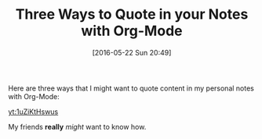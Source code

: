 #+BLOG: wisdomandwonder
#+POSTID: 10250
#+DATE: [2016-05-22 Sun 20:49]
#+OPTIONS: toc:nil num:nil todo:nil pri:nil tags:nil ^:nil
#+CATEGORY: Article
#+TAGS: Babel, Emacs, Ide, Lisp, Literate Programming, Programming Language, Reproducible research, elisp, org-mode
#+TITLE: Three Ways to Quote in your Notes with Org-Mode

Here are three ways that I might want to quote content in my personal notes
with Org-Mode:

[[yt:1uZiKtHswus]]

My friends *really* /might/ want to know how.

